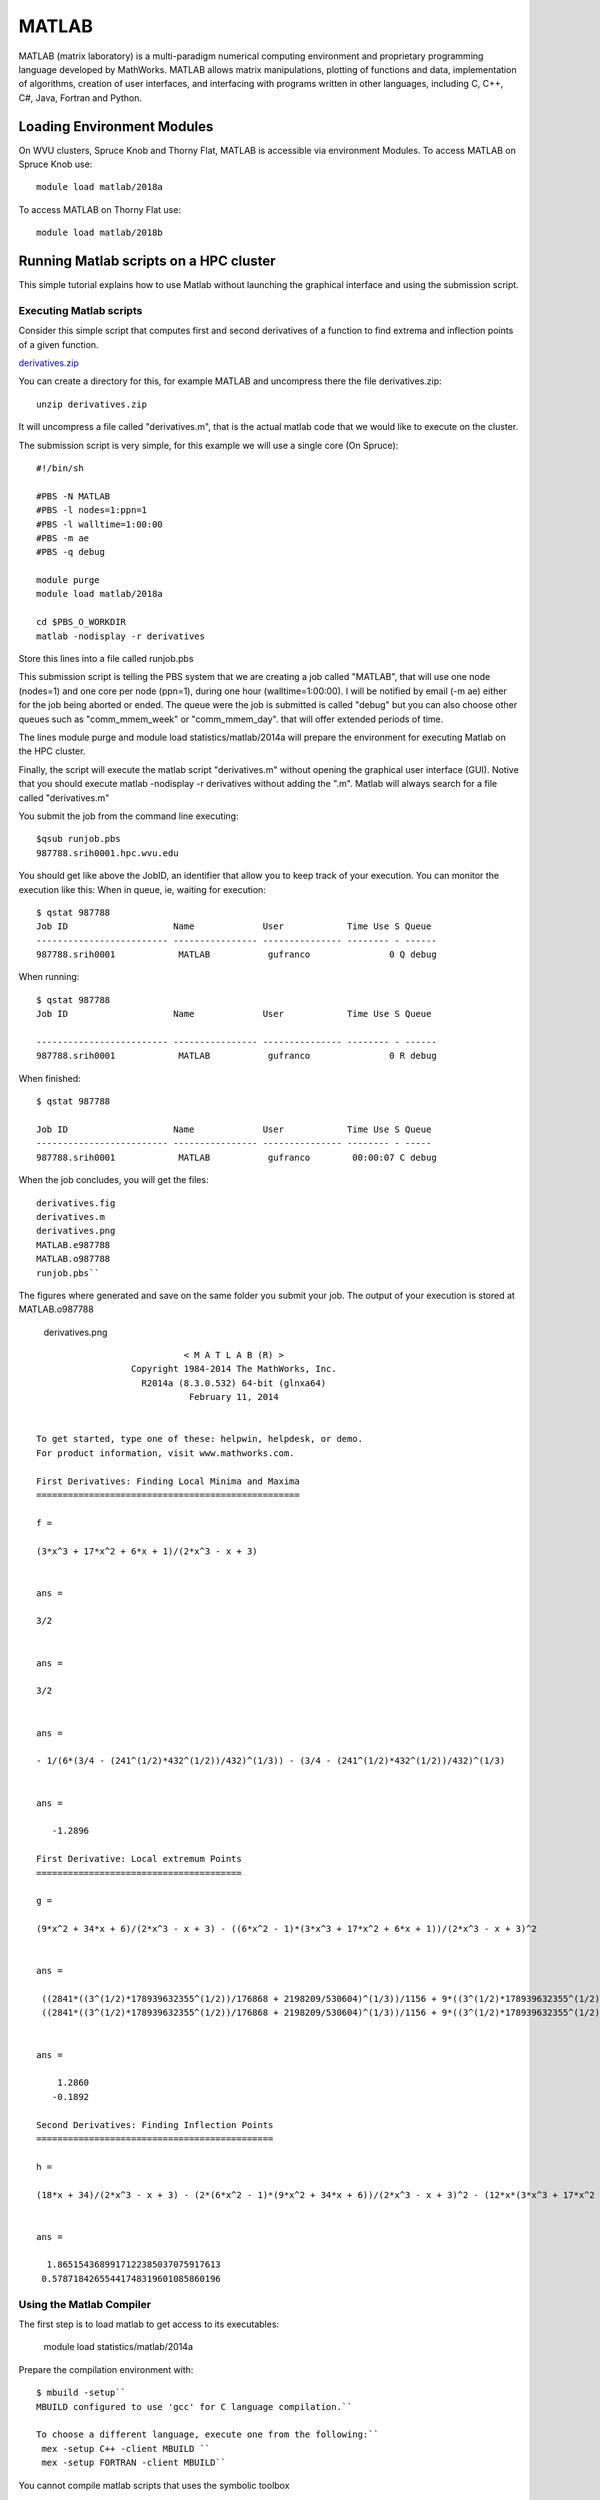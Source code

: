 .. _pl-matlab:

MATLAB
======

MATLAB (matrix laboratory) is a multi-paradigm numerical computing environment and proprietary programming language developed by MathWorks. MATLAB allows matrix manipulations, plotting of functions and data, implementation of algorithms, creation of user interfaces, and interfacing with programs written in other languages, including C, C++, C#, Java, Fortran and Python.

Loading Environment Modules
---------------------------

On WVU clusters, Spruce Knob and Thorny Flat, MATLAB is accessible via environment Modules.
To access MATLAB on Spruce Knob use::

  module load matlab/2018a

To access MATLAB on Thorny Flat use::

  module load matlab/2018b


Running Matlab scripts on a HPC cluster
---------------------------------------

This simple tutorial explains how to use Matlab without launching the
graphical interface and using the submission script.

Executing Matlab scripts
~~~~~~~~~~~~~~~~~~~~~~~~

Consider this simple script that computes first and second derivatives
of a function to find extrema and inflection points of a given function.

`derivatives.zip <Media:derivatives.zip>`__

You can create a directory for this, for example MATLAB and uncompress
there the file derivatives.zip::

    unzip derivatives.zip

It will uncompress a file called "derivatives.m", that is the actual
matlab code that we would like to execute on the cluster.

The submission script is very simple, for this example we will use a
single core (On Spruce)::

    #!/bin/sh

    #PBS -N MATLAB
    #PBS -l nodes=1:ppn=1
    #PBS -l walltime=1:00:00
    #PBS -m ae
    #PBS -q debug

    module purge
    module load matlab/2018a

    cd $PBS_O_WORKDIR
    matlab -nodisplay -r derivatives

Store this lines into a file called runjob.pbs

This submission script is telling the PBS system that we are creating a
job called "MATLAB", that will use one node (nodes=1) and one core per
node (ppn=1), during one hour (walltime=1:00:00). I will be notified by
email (-m ae) either for the job being aborted or ended. The queue were
the job is submitted is called "debug" but you can also choose other
queues such as "comm\_mmem\_week" or "comm\_mmem\_day". that will offer
extended periods of time.

The lines module purge and module load statistics/matlab/2014a will
prepare the environment for executing Matlab on the HPC cluster.

Finally, the script will execute the matlab script "derivatives.m"
without opening the graphical user interface (GUI). Notive that you
should execute matlab -nodisplay -r derivatives without adding the ".m".
Matlab will always search for a file called "derivatives.m"

You submit the job from the command line executing::

    $qsub runjob.pbs
    987788.srih0001.hpc.wvu.edu

You should get like above the JobID, an identifier that allow you to
keep track of your execution. You can monitor the execution like this:
When in queue, ie, waiting for execution::

    $ qstat 987788
    Job ID                    Name             User            Time Use S Queue
    ------------------------- ---------------- --------------- -------- - ------
    987788.srih0001            MATLAB           gufranco               0 Q debug

When running::

    $ qstat 987788
    Job ID                    Name             User            Time Use S Queue

    ------------------------- ---------------- --------------- -------- - ------
    987788.srih0001            MATLAB           gufranco               0 R debug

When finished::

    $ qstat 987788

    Job ID                    Name             User            Time Use S Queue
    ------------------------- ---------------- --------------- -------- - -----
    987788.srih0001            MATLAB           gufranco        00:00:07 C debug

When the job concludes, you will get the files::

    derivatives.fig
    derivatives.m
    derivatives.png
    MATLAB.e987788
    MATLAB.o987788
    runjob.pbs``

The figures where generated and save on the same folder you submit your
job. The output of your execution is stored at MATLAB.o987788

.. figure:: /_static/derivatives.png
   :alt: derivatives.png

   derivatives.png

::

                                < M A T L A B (R) >
                      Copyright 1984-2014 The MathWorks, Inc.
                        R2014a (8.3.0.532) 64-bit (glnxa64)
                                 February 11, 2014


    To get started, type one of these: helpwin, helpdesk, or demo.
    For product information, visit www.mathworks.com.

    First Derivatives: Finding Local Minima and Maxima
    ==================================================

    f =

    (3*x^3 + 17*x^2 + 6*x + 1)/(2*x^3 - x + 3)


    ans =

    3/2


    ans =

    3/2


    ans =

    - 1/(6*(3/4 - (241^(1/2)*432^(1/2))/432)^(1/3)) - (3/4 - (241^(1/2)*432^(1/2))/432)^(1/3)


    ans =

       -1.2896

    First Derivative: Local extremum Points
    =======================================

    g =

    (9*x^2 + 34*x + 6)/(2*x^3 - x + 3) - ((6*x^2 - 1)*(3*x^3 + 17*x^2 + 6*x + 1))/(2*x^3 - x + 3)^2


    ans =

     ((2841*((3^(1/2)*178939632355^(1/2))/176868 + 2198209/530604)^(1/3))/1156 + 9*((3^(1/2)*178939632355^(1/2))/176868 + 2198209/530604)^(2/3) + 361/289)^(1/2)/(6*((3^(1/2)*178939632355^(1/2))/176868 + 2198209/530604)^(1/6)) + ((337491*6^(1/2)*((3*3^(1/2)*178939632355^(1/2))/9826 + 2198209/9826)^(1/2))/39304 + (2841*((3^(1/2)*178939632355^(1/2))/176868 + 2198209/530604)^(1/3)*((2841*((3^(1/2)*178939632355^(1/2))/176868 + 2198209/530604)^(1/3))/1156 + 9*((3^(1/2)*178939632355^(1/2))/176868 + 2198209/530604)^(2/3) + 361/289)^(1/2))/578 - 9*((3^(1/2)*178939632355^(1/2))/176868 + 2198209/530604)^(2/3)*((2841*((3^(1/2)*178939632355^(1/2))/176868 + 2198209/530604)^(1/3))/1156 + 9*((3^(1/2)*178939632355^(1/2))/176868 + 2198209/530604)^(2/3) + 361/289)^(1/2) - (361*((2841*((3^(1/2)*178939632355^(1/2))/176868 + 2198209/530604)^(1/3))/1156 + 9*((3^(1/2)*178939632355^(1/2))/176868 + 2198209/530604)^(2/3) + 361/289)^(1/2))/289)^(1/2)/(6*((3^(1/2)*178939632355^(1/2))/176868 + 2198209/530604)^(1/6)*((2841*((3^(1/2)*178939632355^(1/2))/176868 + 2198209/530604)^(1/3))/1156 + 9*((3^(1/2)*178939632355^(1/2))/176868 + 2198209/530604)^(2/3) + 361/289)^(1/4)) - 15/68
     ((2841*((3^(1/2)*178939632355^(1/2))/176868 + 2198209/530604)^(1/3))/1156 + 9*((3^(1/2)*178939632355^(1/2))/176868 + 2198209/530604)^(2/3) + 361/289)^(1/2)/(6*((3^(1/2)*178939632355^(1/2))/176868 + 2198209/530604)^(1/6)) - ((337491*6^(1/2)*((3*3^(1/2)*178939632355^(1/2))/9826 + 2198209/9826)^(1/2))/39304 + (2841*((3^(1/2)*178939632355^(1/2))/176868 + 2198209/530604)^(1/3)*((2841*((3^(1/2)*178939632355^(1/2))/176868 + 2198209/530604)^(1/3))/1156 + 9*((3^(1/2)*178939632355^(1/2))/176868 + 2198209/530604)^(2/3) + 361/289)^(1/2))/578 - 9*((3^(1/2)*178939632355^(1/2))/176868 + 2198209/530604)^(2/3)*((2841*((3^(1/2)*178939632355^(1/2))/176868 + 2198209/530604)^(1/3))/1156 + 9*((3^(1/2)*178939632355^(1/2))/176868 + 2198209/530604)^(2/3) + 361/289)^(1/2) - (361*((2841*((3^(1/2)*178939632355^(1/2))/176868 + 2198209/530604)^(1/3))/1156 + 9*((3^(1/2)*178939632355^(1/2))/176868 + 2198209/530604)^(2/3) + 361/289)^(1/2))/289)^(1/2)/(6*((3^(1/2)*178939632355^(1/2))/176868 + 2198209/530604)^(1/6)*((2841*((3^(1/2)*178939632355^(1/2))/176868 + 2198209/530604)^(1/3))/1156 + 9*((3^(1/2)*178939632355^(1/2))/176868 + 2198209/530604)^(2/3) + 361/289)^(1/4)) - 15/68


    ans =

        1.2860
       -0.1892

    Second Derivatives: Finding Inflection Points
    =============================================

    h =

    (18*x + 34)/(2*x^3 - x + 3) - (2*(6*x^2 - 1)*(9*x^2 + 34*x + 6))/(2*x^3 - x + 3)^2 - (12*x*(3*x^3 + 17*x^2 + 6*x + 1))/(2*x^3 - x + 3)^2 + (2*(6*x^2 - 1)^2*(3*x^3 + 17*x^2 + 6*x + 1))/(2*x^3 - x + 3)^3


    ans =

      1.8651543689917122385037075917613
     0.57871842655441748319601085860196

Using the Matlab Compiler
~~~~~~~~~~~~~~~~~~~~~~~~~

The first step is to load matlab to get access to its executables:

    module load statistics/matlab/2014a

Prepare the compilation environment with::

       $ mbuild -setup``
       MBUILD configured to use 'gcc' for C language compilation.``

       To choose a different language, execute one from the following:``
        mex -setup C++ -client MBUILD ``
        mex -setup FORTRAN -client MBUILD``

You cannot compile matlab scripts that uses the symbolic toolbox

https://www.mathworks.com/products/ineligible_programs.html

So we will use another script for this tutorial.

`mandelbrot.zip <Media:mandelbrot.zip>`__

After uncompress the file "mandelbrot.m"::

    mcc -m mandelbrot.m

It takes a while, when finished you will get some extra files::

    mandelbrot
    run_mandelbrot.sh

The submission script changes to (On Spruce)::

     #!/bin/sh

     #PBS -N MATLAB
     #PBS -l nodes=1:ppn=1
     #PBS -l walltime=1:00:00
     #PBS -m ae
     #PBS -q debug

     module purge
     module load matlab/2018a

     cd $PBS_O_WORKDIR
     ./run_mandelbrot.sh /shared/software/MATLAB/R2014a

After submit the job with::

    qsub runjob.pbs

You get the results on "MATLAB.o#######" with the corresponding JobID

.. figure:: /_static/mandelbrotmatlab.png
   :alt: Mandelbrot fractal generated from Matlab

   Mandelbrot fractal generated from Matlab
